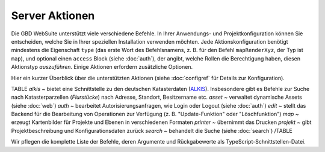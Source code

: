 Server Aktionen
================

Die GBD WebSuite unterstützt viele verschiedene Befehle. In Ihrer Anwendungs- und Projektkonfiguration können Sie entscheiden, welche Sie in Ihrer speziellen Installation verwenden möchten. Jede Aktionskonfiguration benötigt mindestens die Eigenschaft ``type`` (das erste Wort des Befehlsnamens, z. B. für den Befehl ``mapRenderXyz``, der Typ ist ``map``), und optional einen ``access`` Block (siehe :doc:`auth`), der angibt, welche Rollen die Berechtigung haben, diesen Aktionstyp *auszuführen*. Einige Aktionen erfordern zusätzliche Optionen.

Hier ein kurzer Überblick über die unterstützten Aktionen (siehe :doc:`configref` für Details zur Konfiguration).

TABLE
*alkis* ~ bietet eine Schnittstelle zu den deutschen Katasterdaten (`ALKIS <http://www.adv-online.de/Products/Real-Estate-Cadastre/ALKIS/>`_). Insbesondere gibt es Befehle zur Suche nach Katasterparzellen (*Flurstücke*) nach Adresse, Standort, Besitzername etc.
*asset* ~ verwaltet dynamische Assets (siehe :doc:`web`)
*auth* ~ bearbeitet Autorisierungsanfragen, wie Login oder Logout (siehe :doc:`auth`)
*edit* ~ stellt das Backend für die Bearbeitung von Operationen zur Verfügung (z. B. "Update-Funktion" oder "Löschfunktion")
*map* ~ erzeugt Kartenbilder für Projekte und Ebenen in verschiedenen Formaten
*printer* ~ übernimmt das Drucken
*projekt* ~ gibt Projektbeschreibung und Konfigurationsdaten zurück
*search* ~ behandelt die Suche (siehe :doc:`search`)
/TABLE

Wir pflegen die komplette Liste der Befehle, deren Argumente und Rückgabewerte als TypeScript-Schnittstellen-Datei.
